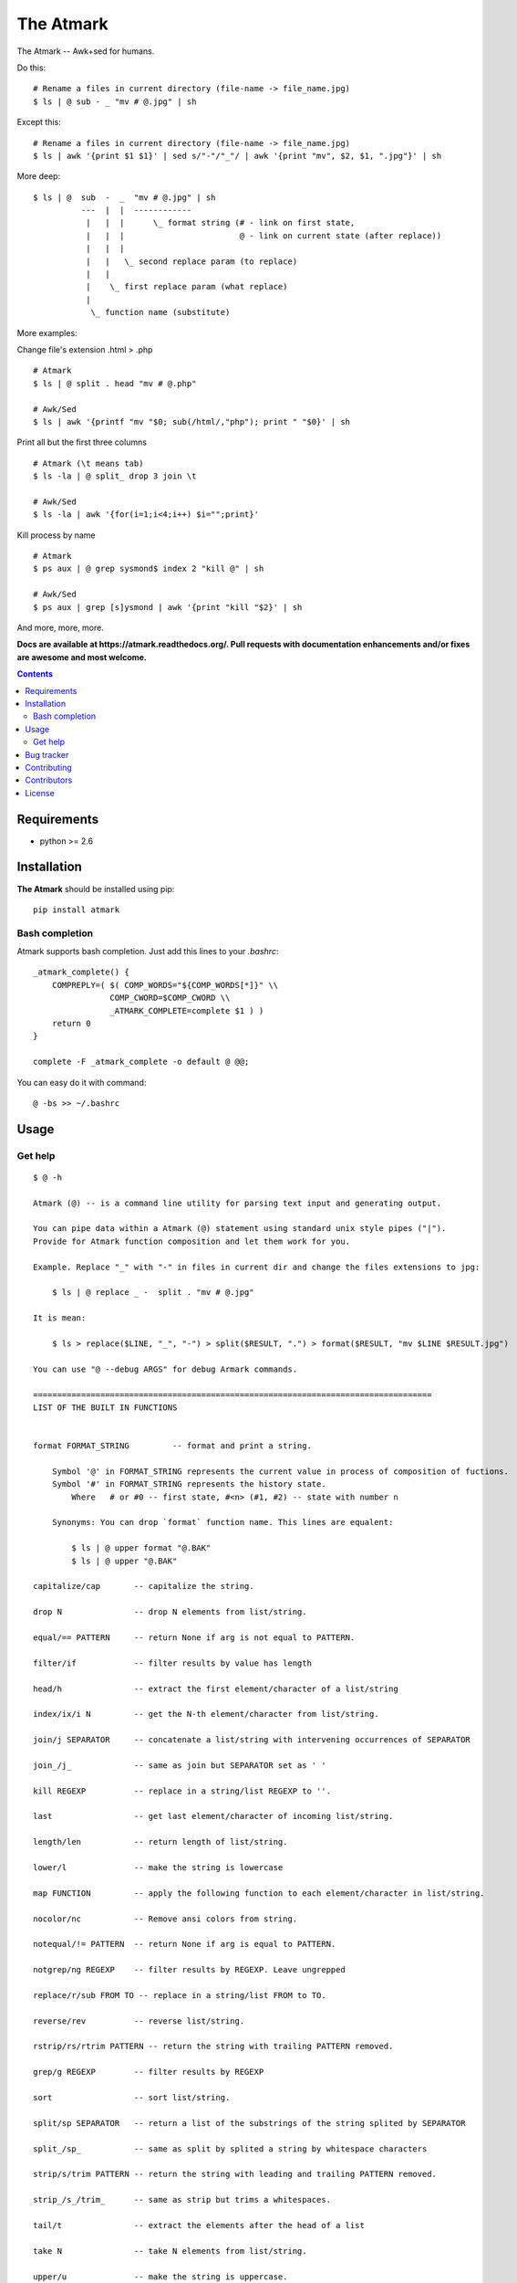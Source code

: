 The Atmark
##########

.. _description:

The Atmark -- Awk+sed for humans.

Do this: ::

    # Rename a files in current directory (file-name -> file_name.jpg)
    $ ls | @ sub - _ "mv # @.jpg" | sh

Except this: ::

    # Rename a files in current directory (file-name -> file_name.jpg)
    $ ls | awk '{print $1 $1}' | sed s/"-"/"_"/ | awk '{print "mv", $2, $1, ".jpg"}' | sh


More deep: ::

    $ ls | @  sub  -  _  "mv # @.jpg" | sh
              ---  |  |  ------------
               |   |  |      \_ format string (# - link on first state,
               |   |  |                        @ - link on current state (after replace))
               |   |  |
               |   |   \_ second replace param (to replace)
               |   |
               |    \_ first replace param (what replace)
               |
                \_ function name (substitute)

More examples:

Change file's extension .html > .php ::

    # Atmark
    $ ls | @ split . head "mv # @.php"

    # Awk/Sed
    $ ls | awk '{printf "mv "$0; sub(/html/,"php"); print " "$0}' | sh


Print all but the first three columns ::

    # Atmark (\t means tab)
    $ ls -la | @ split_ drop 3 join \t

    # Awk/Sed
    $ ls -la | awk '{for(i=1;i<4;i++) $i="";print}'


Kill process by name ::

    # Atmark
    $ ps aux | @ grep sysmond$ index 2 "kill @" | sh 

    # Awk/Sed
    $ ps aux | grep [s]ysmond | awk '{print "kill "$2}' | sh


And more, more, more.

.. _badges:

.. image:: https://secure.travis-ci.org/klen/atmark.png?branch=develop
    :target: http://travis-ci.org/klen/atmark
    :alt: Build Status

.. image:: https://coveralls.io/repos/klen/atmark/badge.png?branch=develop
    :target: https://coveralls.io/r/klen/atmark?branch=develop

.. image:: https://pypip.in/d/atmark/badge.png
    :target: https://pypi.python.org/pypi/atmark

.. image:: https://badge.fury.io/py/atmark.png
    :target: http://badge.fury.io/py/atmark

.. _documentation:

**Docs are available at https://atmark.readthedocs.org/. Pull requests
with documentation enhancements and/or fixes are awesome and most welcome.**

.. _contents:

.. contents::

.. _requirements:

Requirements
=============

- python >= 2.6

.. _installation:

Installation
=============

**The Atmark** should be installed using pip: ::

    pip install atmark


Bash completion
---------------

Atmark supports bash completion. Just add this lines to your `.bashrc`: ::

    _atmark_complete() {
        COMPREPLY=( $( COMP_WORDS="${COMP_WORDS[*]}" \\
                    COMP_CWORD=$COMP_CWORD \\
                    _ATMARK_COMPLETE=complete $1 ) )
        return 0
    }

    complete -F _atmark_complete -o default @ @@;

You can easy do it with command: ::

    @ -bs >> ~/.bashrc

.. _usage:

Usage
=====

Get help
--------

::

    $ @ -h

    Atmark (@) -- is a command line utility for parsing text input and generating output.

    You can pipe data within a Atmark (@) statement using standard unix style pipes ("|").
    Provide for Atmark function composition and let them work for you.

    Example. Replace "_" with "-" in files in current dir and change the files extensions to jpg:

        $ ls | @ replace _ -  split . "mv # @.jpg"

    It is mean:

        $ ls > replace($LINE, "_", "-") > split($RESULT, ".") > format($RESULT, "mv $LINE $RESULT.jpg")

    You can use "@ --debug ARGS" for debug Armark commands.

    ===================================================================================
    LIST OF THE BUILT IN FUNCTIONS


    format FORMAT_STRING 	 -- format and print a string.

        Symbol '@' in FORMAT_STRING represents the current value in process of composition of fuctions.
        Symbol '#' in FORMAT_STRING represents the history state.
            Where   # or #0 -- first state, #<n> (#1, #2) -- state with number n

        Synonyms: You can drop `format` function name. This lines are equalent:

            $ ls | @ upper format "@.BAK"
            $ ls | @ upper "@.BAK"

    capitalize/cap 	 -- capitalize the string.

    drop N 		 -- drop N elements from list/string.

    equal/== PATTERN 	 -- return None if arg is not equal to PATTERN.

    filter/if 		 -- filter results by value has length

    head/h 		 -- extract the first element/character of a list/string

    index/ix/i N 	 -- get the N-th element/character from list/string.

    join/j SEPARATOR 	 -- concatenate a list/string with intervening occurrences of SEPARATOR

    join_/j_ 		 -- same as join but SEPARATOR set as ' '

    kill REGEXP 	 -- replace in a string/list REGEXP to ''.

    last 		 -- get last element/character of incoming list/string.

    length/len 		 -- return length of list/string.

    lower/l 		 -- make the string is lowercase

    map FUNCTION 	 -- apply the following function to each element/character in list/string.

    nocolor/nc 		 -- Remove ansi colors from string.

    notequal/!= PATTERN  -- return None if arg is equal to PATTERN.

    notgrep/ng REGEXP 	 -- filter results by REGEXP. Leave ungrepped

    replace/r/sub FROM TO -- replace in a string/list FROM to TO.

    reverse/rev 	 -- reverse list/string.

    rstrip/rs/rtrim PATTERN -- return the string with trailing PATTERN removed.

    grep/g REGEXP 	 -- filter results by REGEXP

    sort 		 -- sort list/string.

    split/sp SEPARATOR 	 -- return a list of the substrings of the string splited by SEPARATOR

    split_/sp_ 		 -- same as split by splited a string by whitespace characters

    strip/s/trim PATTERN -- return the string with leading and trailing PATTERN removed.

    strip_/s_/trim_ 	 -- same as strip but trims a whitespaces.

    tail/t 		 -- extract the elements after the head of a list

    take N 		 -- take N elements from list/string.

    upper/u 		 -- make the string is uppercase.


.. _bugtracker:

Bug tracker
===========

If you have any suggestions, bug reports or
annoyances please report them to the issue tracker
at https://github.com/klen/atmark/issues

.. _contributing:

Contributing
============

Development of starter happens at github: https://github.com/klen/atmark


Contributors
=============

* klen_ (Kirill Klenov)

.. _license:

License
========

Licensed under a `BSD license`_.

.. _links:

.. _BSD license: http://www.linfo.org/bsdlicense.html
.. _klen: http://klen.github.com/


